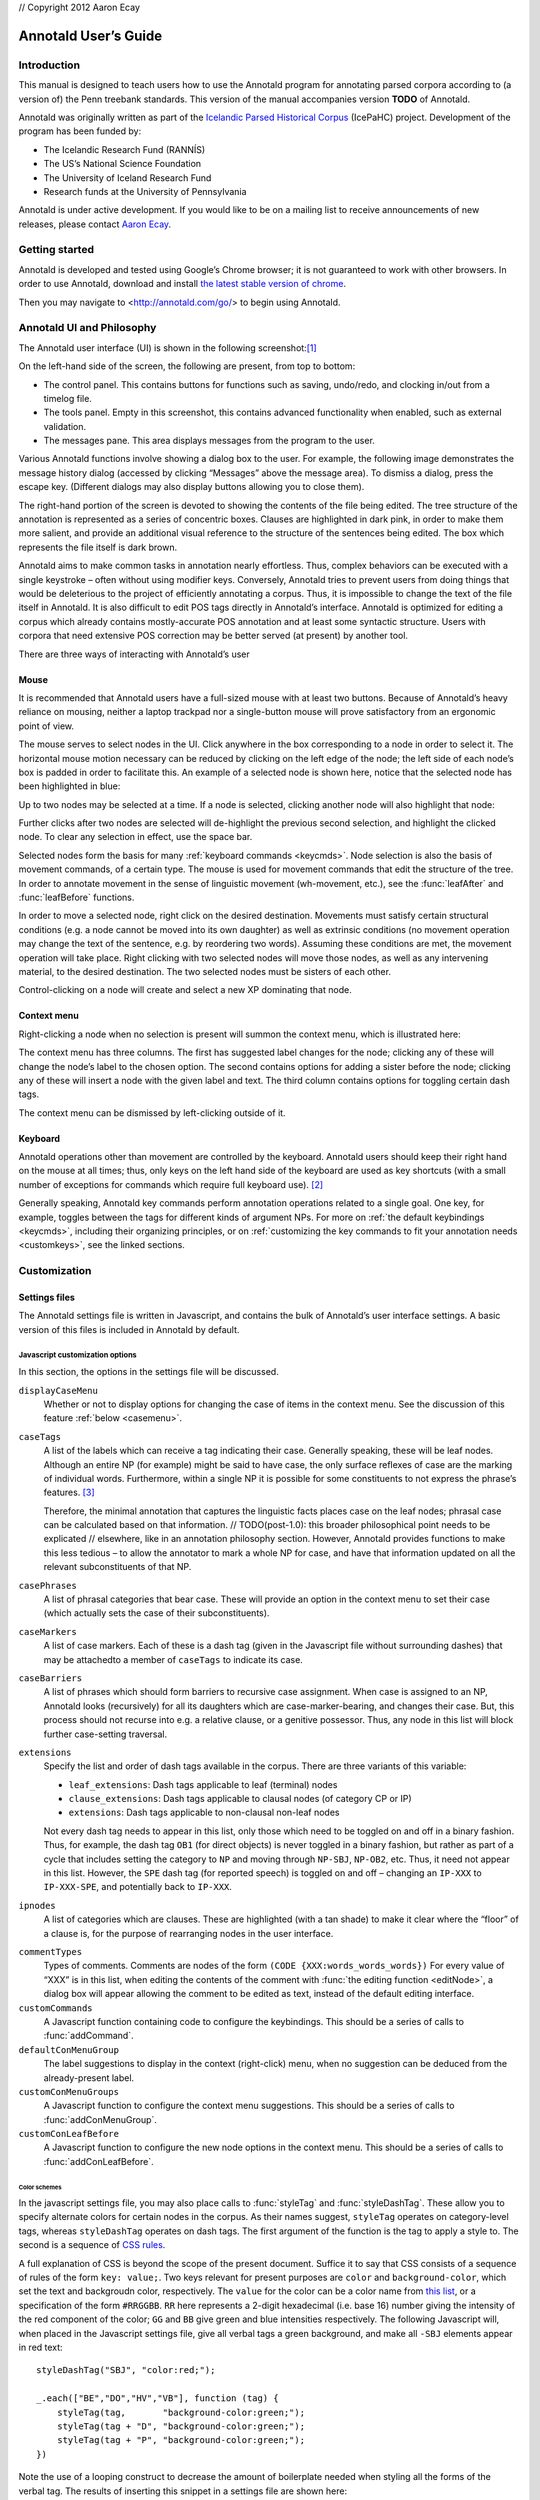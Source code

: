 // Copyright 2012 Aaron Ecay

.. This work is licensed under a Creative Commons
   Attribution-NonCommercial-NoDerivs 3.0 Unported License
   http://creativecommons.org/licenses/by-nc-nd/3.0/deed.en_US

   License to be changed to something less restrictive once this is
   release-ready (either CC-BY-SA or CC-BY-SA-NC)

.. TODO: document context menu groups better

.. default-domain:: js

=======================
 Annotald User’s Guide
=======================

Introduction
------------

This manual is designed to teach users how to use the Annotald program
for annotating parsed corpora according to (a version of) the Penn
treebank standards.  This version of the manual accompanies version
**TODO** of Annotald.

.. TODO: our labgroup docs/updates (incorp. latter into this doc?)

.. TODO(post-1.0): this paragraph isn’t really applicable yet.
   In that vein, it consists of both documentation relating to the
   configuration and use of Annotald, as well as instruction on the
   application of the Penn treebank standards to corpus data.  For
   simplicity, the annotation examples in this guide will be based on
   modern English.  The principles illustrated should be applicable to
   annotation in all languages, however.

Annotald was originally written as part of the `Icelandic Parsed
Historical Corpus
<http://www.linguist.is/icelandic_treebank/Icelandic_Parsed_Historical_Corpus_%28IcePaHC%29>`_
(IcePaHC) project.  Development of the program has been funded by:

- The Icelandic Research Fund (RANNÍS)
- The US’s National Science Foundation
- The University of Iceland Research Fund
- Research funds at the University of Pennsylvania

Annotald is under active development.  If you would like to be on a
mailing list to receive announcements of new releases, please contact
`Aaron Ecay <mailto:ecay@sas.upenn.edu>`_.

.. eventually: availability of annotation seminars etc.

Getting started
---------------

Annotald is developed and tested using Google’s Chrome browser; it
is not guaranteed to work with other browsers.  In order to use
Annotald, download and install `the latest stable version of chrome
<https://www.google.com/intl/en/chrome/browser/?hl=en&lr=all>`_.

Then you may navigate to <http://annotald.com/go/> to begin using Annotald.

Annotald UI and Philosophy
--------------------------

The Annotald user interface (UI) is shown in the following
screenshot:[#ui-scrot]_

.. image:: images/annotald-hello.png
   :alt: The Annotald UI at startup
   :align: center

On the left-hand side of the screen, the following are present, from top
to bottom:

- The control panel.  This contains buttons for functions such as
  saving, undo/redo, and clocking in/out from a timelog file.
- The tools panel.  Empty in this screenshot, this contains advanced
  functionality when enabled, such as external validation.
- The messages pane.  This area displays messages from the
  program to the user.

Various Annotald functions involve showing a dialog box to the user.
For example, the following image demonstrates the message history dialog
(accessed by clicking “Messages” above the message area).  To dismiss a
dialog, press the escape key.  (Different dialogs may also display
buttons allowing you to close them).

.. image:: images/annotald-dialog.png
   :alt: An example of a dialog box in Annotald
   :align: center

The right-hand portion of the screen is devoted to showing the contents
of the file being edited.  The tree structure of the annotation is
represented as a series of concentric boxes.  Clauses are highlighted in
dark pink, in order to make them more salient, and provide an additional visual
reference to the structure of the sentences being edited.  The box which
represents the file itself is dark brown.

Annotald aims to make common tasks in annotation nearly effortless.
Thus, complex behaviors can be executed with a single keystroke – often
without using modifier keys.  Conversely, Annotald tries to prevent
users from doing things that would be deleterious to the project of
efficiently annotating a corpus.  Thus, it is impossible to change the
text of the file itself in Annotald.  It is also difficult to edit
POS tags directly in Annotald’s interface.  Annotald is optimized for
editing a corpus which already contains mostly-accurate POS
annotation and at least some syntactic structure.  Users with corpora
that need extensive POS correction may be better served (at present) by
another tool.

There are three ways of interacting with Annotald’s user

Mouse
~~~~~

It is recommended that Annotald users have a full-sized mouse with at least
two buttons.  Because of Annotald’s heavy reliance on mousing, neither a
laptop trackpad nor a single-button mouse will prove satisfactory from an
ergonomic point of view.

The mouse serves to select nodes in the UI.  Click anywhere in the box
corresponding to a node in order to select it.  The horizontal mouse
motion necessary can be reduced by clicking on the left edge of the
node; the left side of each node’s box is padded in order to facilitate
this.  An example of a selected node is shown here, notice that the
selected node has been highlighted in blue:

.. image:: images/annotald-select.png
   :alt: Selection in the Annotald UI
   :align: center

Up to two nodes may be selected at a time.  If a node is selected,
clicking another node will also highlight that node:

.. image:: images/annotald-select2.png
   :alt: Dual selection in the Annotald UI
   :align: center

Further clicks after two nodes are selected will de-highlight the
previous second selection, and highlight the clicked node.  To clear any
selection in effect, use the space bar.

Selected nodes form the basis for many :ref:`keyboard commands <keycmds>`.
Node selection is also the basis of movement commands, of a certain type.
The mouse is used for movement commands that edit the structure of the
tree.  In order to annotate movement in the sense of linguistic movement
(wh-movement, etc.), see the :func:`leafAfter` and :func:`leafBefore`
functions.

In order to move a selected node, right click on the desired
destination.  Movements must satisfy certain structural conditions
(e.g. a node cannot be moved into its own daughter) as well as extrinsic
conditions (no movement operation may change the text of the sentence,
e.g. by reordering two words).  Assuming these conditions are met, the
movement operation will take place.  Right clicking with two selected
nodes will move those nodes, as well as any intervening material, to the
desired destination.  The two selected nodes must be sisters of each
other.

.. note: Moving an empty category (for example a trace) behaves
   interestingly, since it is not treated as part of the file’s text by
   Annotald.  This allows some interesting and confusing movement
   possibilities.  Thus, moving empty categories (traces beginning with
   ``*``, empty nodes which are ``0``, and ``CODE`` nodes) by default is
   not allowed.  However, moving a non-terminal dominating only such a
   node(s) is.  So if you need to move an empty node in a pinch, just
   create an XP dominating it, do your movement operation, and delete
   the XP.  Do not be upset though if this procedure results in
   interesting behavior (you can always use undo to get back to a
   sensible structure).

Control-clicking on a node will create and select a new XP dominating
that node.

.. TODO(post-1.0) mouse wheel...document, or remove the code

Context menu
~~~~~~~~~~~~

Right-clicking a node when no selection is present will summon the
context menu, which is illustrated here:

.. image:: images/annotald-context.png
   :alt: The Annotald context menu
   :align: center

The context menu has three columns.  The first has suggested label
changes for the node; clicking any of these will change the node’s label
to the chosen option.  The second contains options for adding a sister
before the node; clicking any of these will insert a node with the given
label and text.  The third column contains options for toggling certain
dash tags.

.. TODO(post-1.0) split context menu dash tags from all dash tags in config file

The context menu can be dismissed by left-clicking outside of it.

Keyboard
~~~~~~~~

Annotald operations other than movement are controlled by the keyboard.
Annotald users should keep their right hand on the mouse at all times;
thus, only keys on the left hand side of the keyboard are used as key
shortcuts (with a small number of exceptions for commands which require
full keyboard use). [#kbd]_

Generally speaking, Annotald key commands perform annotation operations
related to a single goal.  One key, for example, toggles between the
tags for different kinds of argument NPs.  For more on :ref:`the default
keybindings <keycmds>`, including their organizing principles, or on
:ref:`customizing the key commands to fit your annotation needs
<customkeys>`, see the linked sections.

Customization
-------------

Settings files
~~~~~~~~~~~~~~

The Annotald settings file is written in Javascript, and contains the
bulk of Annotald’s user interface settings.  A basic version of this
files is included in Annotald by default.

.. TODO document config editor

.. TODO document corpus spec file

.. _jssettings:

Javascript customization options
++++++++++++++++++++++++++++++++

In this section, the options in the settings file will be discussed.

..
   TODO discussion assumes familiarity with penn treebank conventions,
   include note to read intro to annotation section first if reader is
   not familiar

..
   TODO bring back
   .. _logdetail:
   ``logDetail``
       This variable should be a Boolean value (``true`` or ``false``).  It
       controls the operation of the <<timelog,time logging function>>.

.. _casevars:

``displayCaseMenu``
    Whether or not to display options for changing the case of items in the
    context menu.  See the discussion of this feature :ref:`below <casemenu>`.

``caseTags``
    A list of the labels which can receive a tag indicating their case.
    Generally speaking, these will be leaf nodes.  Although an entire NP
    (for example) might be said to have case, the only surface reflexes
    of case are the marking of individual words.  Furthermore, within a
    single NP it is possible for some constituents to not express the
    phrase’s features. [#casetags]_

    Therefore, the minimal annotation that captures the linguistic facts
    places case on the leaf nodes; phrasal case can be calculated based on
    that information.
    // TODO(post-1.0): this broader philosophical point needs to be explicated
    // elsewhere, like in an annotation philosophy section.
    However, Annotald provides functions to make this less tedious – to
    allow the annotator to mark a whole NP for case, and have that
    information updated on all the relevant subconstituents of that NP.

``casePhrases``
    A list of phrasal categories that bear case.  These will provide an
    option in the context menu to set their case (which actually sets
    the case of their subconstituents).

``caseMarkers``
    A list of case markers.  Each of these is a dash tag (given in the
    Javascript file without surrounding dashes) that may be attachedto a
    member of ``caseTags`` to indicate its case.

``caseBarriers``
    A list of phrases which should form barriers to recursive case
    assignment.  When case is assigned to an NP, Annotald looks
    (recursively) for all its daughters which are case-marker-bearing,
    and changes their case.  But, this process should not recurse into
    e.g. a relative clause, or a genitive possessor.  Thus, any node in
    this list will block further case-setting traversal.

    .. note: The variables ``caseTags``, ``casePhrases``, and
       ``caseBarriers`` cannot contain dashes; they must be genuine
       top-level category labels.

..
   TODO
   ``testValidPhraseLabel`` / ``testValidLeafLabel``
       See the discussion of these options <<tagset-validate,below>>

.. _extensions-vars:

``extensions``
    Specify the list and order of dash tags available in the corpus.
    There are three variants of this variable:

    - ``leaf_extensions``: Dash tags applicable to leaf (terminal) nodes
    - ``clause_extensions``: Dash tags applicable to clausal nodes (of
      category CP or IP)
    - ``extensions``: Dash tags applicable to non-clausal non-leaf nodes

    Not every dash tag needs to appear in this list, only those which
    need to be toggled on and off in a binary fashion.  Thus, for
    example, the dash tag ``OB1`` (for direct objects) is never toggled
    in a binary fashion, but rather as part of a cycle that includes
    setting the category to ``NP`` and moving through ``NP-SBJ``,
    ``NP-OB2``, etc.  Thus, it need not appear in this list.  However,
    the ``SPE`` dash tag (for reported speech) is toggled on and off –
    changing an ``IP-XXX`` to ``IP-XXX-SPE``, and potentially back to
    ``IP-XXX``.

    ..
       TODO(post-1.0): this is a bad explanation.  Maybe require to list
       all dash tags?  but that gets tedious.

``ipnodes``
    A list of categories which are clauses.  These are highlighted (with
    a tan shade) to make it clear where the “floor” of a clause is, for
    the purpose of rearranging nodes in the user interface.

.. _commenttypes-vars:

``commentTypes``
    Types of comments.  Comments are nodes of the form ``(CODE
    {XXX:words_words_words})`` For every value of “XXX” is in this list,
    when editing the contents of the comment with :func:`the editing
    function <editNode>`, a dialog box will appear allowing the comment
    to be edited as text, instead of the default editing interface.

``customCommands``
    A Javascript function containing code to configure
    the keybindings.  This should be a series of calls to
    :func:`addCommand`.

``defaultConMenuGroup``
    The label suggestions to display in the context (right-click) menu,
    when no suggestion can be deduced from the already-present label.

``customConMenuGroups``
    A Javascript function to configure the context menu suggestions.
    This should be a series of calls to :func:`addConMenuGroup`.

``customConLeafBefore``
    A Javascript function to configure the new node options in the context
    menu.  This should be a series of calls to :func:`addConLeafBefore`.

Color schemes
`````````````

In the javascript settings file, you may also place calls to
:func:`styleTag` and :func:`styleDashTag`.  These allow you to specify
alternate colors for certain nodes in the corpus.  As their names
suggest, ``styleTag`` operates on category-level tags, whereas
``styleDashTag`` operates on dash tags.  The first argument of the
function is the tag to apply a style to.  The second is a sequence of
`CSS rules
<https://developer.mozilla.org/en-US/docs/CSS/CSS_Reference>`_.

A full explanation of CSS is beyond the scope of the present document.
Suffice it to say that CSS consists of a sequence of rules of the form
``key: value;``.  Two keys relevant for present purposes are ``color``
and ``background-color``, which set the text and backgroudn color,
respectively.  The ``value`` for the color can be a color name from
`this list <https://developer.mozilla.org/en-US/docs/CSS/color_value>`_,
or a specification of the form ``#RRGGBB``.  ``RR`` here represents a
2-digit hexadecimal (i.e. base 16) number giving the intensity of the
red component of the color; ``GG`` and ``BB`` give green and blue
intensities respectively.  The following Javascript will, when placed in
the Javascript settings file, give all verbal tags a green background,
and make all ``-SBJ`` elements appear in red text:

..
   TODO: make sure this is accurate to the new style

::

    styleDashTag("SBJ", "color:red;");

    _.each(["BE","DO","HV","VB"], function (tag) {
        styleTag(tag,       "background-color:green;");
        styleTag(tag + "D", "background-color:green;");
        styleTag(tag + "P", "background-color:green;");
    })

Note the use of a looping construct to decrease the amount of
boilerplate needed when styling all the forms of the verbal tag.  The
results of inserting this snippet in a settings file are shown here:

.. image:: images/annotald-colors.png
   :alt: A custom stylesheet in Annotald
   :align: center

..
    TODO: How to get this in the new system

    Users who know how to write their own CSS rules may do so using the
    <<colorcss,`colorCSS`>> functionality.  Annotald maintains the label of
    a node as part of the CSS class attribute.  You will probably need to
    write fairly complex selectors for this; see the source for the
    ``style(Dash)Tag`` functions for inspiration.

.. _keycmds:

Default keybindings
+++++++++++++++++++

The Annotald keybindings provided by default are adapted from those
used by the IcePaHC project.  It is highly recommended that users edit
these defaults to fit the needs of their corpus.  The procedure to do
so is described in the following section.  The default keybindings are
as follows (from left to right and top to bottom of a US keyboard
layout):[#bindings]_

Backquote (`)
    Toggle the display of lemmata on or off

1
    Unbound

2
    Cycle between tags for non-argument NPs

@ (Shift-2)
    :func:`split a word <splitWord>`

3
    Unbound

4
    Toggle the ``-PRN`` dash tag (parentheticals)

5
    Toggle the ``-SPE`` dash tag (direct speech)

Q
    Cycle between tags for miscellaneous phrase types

W
    Cycle between tags for argumental NPs

E
    Cycle between tags for miscellaneous CPs

R
    Cycle between tags for relative clauses

T
    Cycle between tags for that-clauses and other types of CP

A
    Add a leaf after the selected node

S
    Cycle between tags for different types of sentential IP

D
    Delete a node

F
    Cycle between tags for PPs and ADVPs

G
    Cycle between tags for ADJPs and QPs

Z
    Undo

X
    Create a new node (labeled XP)

C
    Coindex nodes

Shift + C
    Toggle :ref:`collapsing <collapsing-nodes>` of a node

V
    Cycle between tags for non-sentential IPs

Spacebar
    Clear the selection

L
    Edit the Label and/or text of a node

Shift + L
    The same (included as an example of a keybinding with modifier)

Forward slash (/)
    :ref:`Search <search>`


.. _customkeys:

Custom keybindings
++++++++++++++++++

It is virtually certain that users will want to adapt the default key
bindings, to adapt the tags used and the most common use patterns of the
annotators.  It is possible to merely change the specific tags used
while maintaining the default conceptual categories (argumental NP,
non-sentential IP, etc.); it is also possible to come up with an
entirely new scheme.  The default bindings do not use the shift or
control modifiers, which opens up a large space of additional keys for
user customization.

..
   TODO: no longer accurate!

The keybindings of Annotald are customized by placing calls to the
``addCommand`` function inside the ``customCommands`` block.  This
function has 2 required arguments; any further arguments are determined
by the command being bound.  The first argument to the function should
be a Javascript dictionary (also known as an object).  This has the
format ``{key: value, key2: value2}``.  The following keys are recognized:

- ``keycode`` the numeric Javascript keycode of the key you wish to
  bind.  You can navigate to FOO to determine interactively the code for
  any key on your keyboard.  Be sure to use the “keypress” code, not the
  “keydown” or “keyup” ones.
- ``ctrl`` the value ``true`` if this binding is for a shortcut with
  the control key pressed.  Ergonomically, it is much easier to actuate
  such shortcuts if you remap the “Caps Lock” key on your keyboard to
  control, so that it can be pressed with the pinky without needing to
  reach very far.  A panoply of methods to do so are presented at `this
  website <http://emacswiki.org/emacs/MovingTheCtrlKey>`_.
- ``shift`` the value true if this binding is for a shortcut with the
  shift key pressed.

The ``ctrl`` and ``shift`` options are mutually exclusive.

The second argument to the ``addCommand`` function is the name of the
function which the key will be bound to.  Any further arguments will be
passed to the function given.  A list of functions provided by Annotald
follows:

.. function:: clearSelection()

   Remove any selected node(s).  No arguments.

.. function:: coIndex()

   Various effects related to the numeric suffixes that
   indicate movement/coreference/etc. chains:

   - If called with only one node selected: remove this node’s numeric
     index.
   - If called with two nodes selected, only one of which has an index:
     add an index matching the indexed node to the non-indexed node.
   - If called with two nodes selected, neither of which has an index: add
     matching indices to both nodes.
   - If called with two nodes selected whose indices match: cycle through
     different index types.  The cycle is: regular indices (both indices
     appended with `-`) -> gapping (first index appended with `=`) ->
     backwards gaping (second index appended with `=`) -> double gapping
     (both indices appended with `=`) -> remove indices.

   No arguments.

.. function:: editNode()

   Edit the text of the currently selected node.  If this is a
   non-terminal, edit its label.  If this is a terminal, allow editing
   its label, lemma (if present) and text (iff the text is an “empty
   element” – trace, comment, etc.)  This function handles :data:`comment
   nodes <commentTypes>` specially, as shown below.

   No arguments.

   .. image:: images/annotald-comment-editor.png
      :alt: The Annotald comment editor
      :align: center

.. function:: leafAfter()

   Create a leaf node after the (first-)selected node.  A heuristic
   is used to determine the type of node to create.  If only one node
   is selected, the default is to create an empty conjoined subject
   (i.e. ``(NP-SBJ *con*)``) If there are two nodes selected, the
   second-selected node determines the type of leaf to make.  If this
   node is:

   - a wh-phrase (label begins with ``W``), a wh-trace (``*T*``) is created
   - a clitic (label contains the dash tag ``CL``), a clitic trace
     (``*CL*``) is created
   - otherwise, an extraposition trace (``*ICH*``) is created

   The label of the created node in these cases is determined by the label
   of the second-selected node.  Generally, the label of that node is
   copied, except:

   - in the case of a wh-trace, the leading ``W`` is stripped (so the trace
     of a ``WNP`` is an ``NP``, etc.)
   - in the case of a clitic trace, the ``CL`` dash tag is stripped and ``PRO``
     is transformed to ``NP`` (so the trace of ``PRO-CL`` is an ``NP``, and the trace
     of ``ADVP-CL`` is ``ADVP``).

   Additionally, the trace and its antecedent (the second-selected node)
   are coindexed.

   No arguments.

.. function:: leafBefore()

   Functions like ``leafAfter`` described above, with the difference
   that the new node is created before rather than after the selection.

.. function:: makeNode()

   Create a new node dominating the selected node, or the span between
   the two selected nodes (inclusive).  This function takes an optional
   argument specifying the label of the node to create; if not present,
   the label of the new node will be “XP”.  One optional argument.

.. function:: pruneNode()

   Delete the selected node.  If a non-terminal node is selected, the
   operation always succeeds, and the daughters of the deleted node
   become daughters of the deleted node’s parent.  If a terminal node is
   selected, the operation can succeed only if the node is :ref:`empty
   of textual content <emptyelements>`.

   No arguments.

.. function:: setLabel(labels)

   Set the label of the selected node.  The argument must be a list of
   labels.  If the node’s current label is not present in the list, it is
   set to the first entry in the list.  Otherwise, it is set to the node
   immediately following its current label in the list (wrapping around
   at the end of the list).  To illustrate, if the “f” key is bound to
   ``setLabel`` with an argument of ``["FOO","BAR"]``, selecting a node
   with label “QUUX” and pressing the “f” key sequentially will yield:

   1. the label being set to ``FOO`` (since “QUUX” is not in the provided
      list)
   2. the label being set to ``BAR`` (since “BAR” follows “FOO” in the
      list)
   3. the label being set to ``FOO`` (since “BAR” is at the end of the
      list, wrap to the beginning)
   4. etc.

   One argument.

.. function:: splitWord()

   Split a word (for example, to break up a contraction).  Annotald will
   display a dialog box with the text of the selected leaf.  You should
   enter an “@” (at-sign) at the location where the words should be
   split.  Annotald will then create two leaves, one containing the text
   to the left of the “@” and one the text to the right.  Annotald adds
   ``@`` to the beginning or end of the resulting leaves, to indicate
   that a splitting operation has taken place.

.. function:: toggleExtension()

   Toggle a dash tag on the selected node.  If the (first) argument
   exists as a dash tag on the node, remove it.  Otherwise, add it.
   The optional second argument gives a list of extensions in the
   order they should appear from the base category out; if not given,
   it is filled from one of :ref:`the extensions-family variables
   <extensions-vars>` based on a heuristic as to the type of node
   which is selected.  One mandatory and one optional argument.

.. function:: toggleLemmata()

   Toggle whether lemmata are shown or hidden in the UI.  No arguments.

.. function:: undo()

   Undo the most recent editing operations.  No arguments.

.. function:: redo()

   Redo after undoing something.  No arguments.

Additional features
-------------------

This section addresses Annotald features that, while not necessary for
annotation, can be convenient in certain circumstances.  Generally
speaking, the features in this section do not require any programming
in order to be useful.  Features which do require programming are
discussed in the :ref:`next section <advanced-features>`.

..
   .. _limiteddisplay:

   Limited display
   ~~~~~~~~~~~~~~~
   Annotald supports showing only a limited number of trees at a time in
   the browser interface.  Some people find that annotating in this manner
   feels more natural.  In order to activate this feature, pass the ``-n``
   command line option to Annotald, followed by a number indicating how
   many trees to show at a time.  As a shortcut for ``-n 1``, you can also
   use ``-1`` (in both cases, the last character is the numeral one).

   When this mode is active, Annotald will have a “previous tree,” “next
   tree,” and “goto tree” button; the latter of which operates based on the
   index shown in the left-hand menu.  This appears as in the following
   screenshot:footnote:[The screenshot is somewhat cramped, owing to the
   artificially small size of the window.  When working with the interface
   at full-screen size, the interface will be less crowded.]

   image::images/annotald-one-tree.png["One-tree mode in Annotald",align="center"]

..
   [[timelog]]
   === Event log

   Annotald supports keeping a log of actions that you take in the program.
   This log is stored in a non-user-readable file called
   `annotaldLog.shelve` in the directory from which Annotald is
   invoked.footnote:[This file is in the format used by the `shelve` Python
   library.  Interested users may consult
   http://docs.python.org/library/shelve.html[the module’s documentation]
   and Annotald’s source code if they desire to create custom code to
   analyze the log.]  There are three levels of logging possible:

   // TODO(post-1.0): ideally this table would be centered, but adoc ->
   // docbook doesn’t center things

   [options="header",cols="s,2*1^"]
   |====
   | Type                   | <<cmdline-q,Command line flag>> | <<logdetail,`logDetail`>>
   | no logging             | `-q`                            | N/A
   | major event logging    | none                            | `false`
   | full logging           | none                            | `true`
   |====

   The “major event logging” setting records when the program is opened and
   closed, as well as when the file is validated or saved.  That is, it
   records events visible to the Annotald server.  It does not record any
   actions taken in the browser.  Full logging, on the other hand, records
   clicks.

   Each event has associated with it a timestamp, which is recorded as
   seconds since the https://en.wikipedia.org/wiki/Unix_time[Unix epoch].
   Currently, the only way to analyze this data is by <<csv-log,converting
   it to CSV format>> and importing it into another analysis program such
   as http://www.r-project.org/[R].  In the future, Annotald will offer
   built-in ways of generating reports from this data, such as how much
   annotation time has been spent on each file, or (with full logging
   enabled) which keys are most often pressed.

.. _casemenu:

Case menu
~~~~~~~~~

Annotald includes support for manipulating case marking information in
corpora which store that information in a supported format.  In order to
be supported, the case must:[#case-differences]_

- be stored as dash tags,
- at the word level,
- without any unmarked default categories.

Then, :ref:`some options <casevars>` need to be set in the configuration
file.  Once this is done, the context menu will contain options for
setting case:

.. image:: images/case-menu.png
   :alt: Annotald context menu with case-setting options
   :align: center

Invoking the context menu on an individual case-bearing node (one of
:data:`caseTags`) will allow that node’s case to be changed
individually.  Invoking it on a case-bearing phrase (one of
:data:`casePhrases`) will change the case of all that node’s
case-bearing daughters, without recursing too deeply.

.. _search:

Searching
~~~~~~~~~

Annotald has a structural search engine built in.  While it cannot
replicate the flexibility or (perhaps especially) speed of a dedicated
search program such as `CorpusSearch
<http://corpussearch.sourceforge.net/>`_, it is useful to be able to
search within the Annotald interface itself.  The search dialog is
accessed by clicking the “Search” button in the Tools menu, or by
pressing the forward slash (``/``) key.  Within the dialog box, you will
construct a visual representation of your query, similar to the
representation of trees in the Annotald interface.

The simplest query tree contains only one leaf node.  The leaf has a
text box, into which the search string can be entered.  The string is
interpreted as a case-insensitive Javascript regular expression.  The
Javascript regular expression format is very similar to that used by
many programming languages.  A full description of the format is outside
the scope of this document, but is available via `this reference manual
<https://developer.mozilla.org/en-US/docs/JavaScript/Reference/Global_Objects/RegExp>`.
The leaf also has a drop-down box, which indicates whether the search
string is to match against the node labels, the text of the corpus, or
the lemmata.  The search string is additionally left-anchored – that is,
the beginning of the regular expression is constrained to match the
beginning of a node label or word.  Pressing the “Search” button will
execute the search.  Matches will be highlighted with a yellow box, and
the document will be scrolled to display the next match.  A very simple
query and its result is illustrated in the following screenshots:

.. image:: images/annotald-search-simple.png
   :alt: A simple Annotald search
   :align: center

.. image:: images/annotald-search-simple-result.png
   :alt: Results of a simple Annotald search
   :align: center

Once the search has completed, two buttons will appear below the “Search”
button.  The first of these scrolls the document down to display the next
match.  The second removes the highlighting from search matches.

In addition to the search node where text can be entered, there is a
node consisting only of a plus sign (“+”).  Clicking this node adds a
sister to the search node.  Search nodes which are sisters are
interpreted as the (unordered) sisterhood relation.  An example of such
a search is given in the following two screenshots:

.. image:: images/annotald-search-sister.png
   :alt: A sisterhood Annotald search
   :align: center

.. image:: images/annotald-search-sister-result.png
   :alt: Results of a sisterhood Annotald search
   :align: center

Each search node has some buttons in the upper-right hand corner.  From
left to right, these are:

..
   TODO: add screen shot examples to all of these

Or (vertical bar)
    This creates an “OR” node as the parent of the node from which it is
    clicked.  The daughters of an “OR” node are interpreted disjunctively,
    instead of conjunctively (the default).  An example of such a search
    is shown in the following screenshots:[#search-or]_

    .. image:: images/annotald-search-or.png
       :alt: A disjunctive Annotald search
       :align: center

    .. image:: images/annotald-search-or-result.png
       :alt: Results of a disjunctive Annotald search
       :align: center

Deep (“D”)
    This creates a deep search node as a daughter of the node from
    which it is clicked.  By default, child search nodes require direct
    daughterhood.  The children of deep nodes, in contrast, can match
    at any depth.

Precedes (“>”)
    This creates a precedes node as a sister of the node from which it
    is clicked.  By default, as mentioned above (and illustrated in
    the screenshots), the sisterhood relation among search nodes in
    interpreted without regard to directionality.  Precedes nodes, on
    the other hand, impose a precedence relation on their daughter
    (which is not in fact interpreted as a daughter, but rather as a
    sister, of the original node.)

Remove (“-”)
    This removes the node from which it is clicked.  Any daughters of
    this node are promoted to the node’s parent; if the node has no
    daughters it simply disappears.

Add daughter (“+”)
    This adds a daughter search node to the node from which it is
    clicked.  The defaultinterpretation is direct daughterhood, which
    can be changed by using a deep node, as already mentioned.

..
   TODO(dev): allow drag and drop of nodes?  or buttons to move them?

.. _collapsing-nodes:

Collapsing nodes
~~~~~~~~~~~~~~~~

The hierarchy of a node may be collapsed, for example to facilitate the
editing of the clause-level structure in the presence of large amounts
of structure inside NPs.  When collapsed, a node’s text (including
traces and empty categories) is displayed in the node, separated by
spaces.  The syntactic labels inside the node are not displayed.  The
usual blue and grey colors of the node’s border are replaced by purple,
to indicate that collapsing is in effect.

..
   TODO: screenshot

.. _advanced-features:

Advanced features
-----------------

In this section, some advanced features of Annotald are described.
These are not required to use Annotald (and in fact are deactivated by
default).  However, for proficient users, their use may make possible
grater annotation efficiency and accuracy.  Generally speaking, all
features in this section require some faculty with programming, in the
broad sense of using an abstract language to give instructions to a
computer.

..
   [[tagset-validate]]
   === Tagset validation

   // TODO(dev): make sure that annotald uses this info everywhere it can.

   By default, Annotald does not contain a mechanism to ensure that tags
   created through editing conform to any sort of schema.  At the same
   time, there are various parts of Annotald’s code that would benefit from
   knowing whether a node corresponds to a leaf or not, which is not always
   a purely structural decision (for example, a node of the form =(NP-SBJ
   \*pro*)= is structurally a leaf, but in fact corresponds to a phrasal
   node, an NP).  Supplying this information to Annotald improves its
   functioning, as well as preventing nonsense tags from being added to the
   corpus during editing.

   You can do this however you like – the only requirement that Annotald
   imposes is that you assign to the configuration variables `testValidLeafLabel`
   and `testValidPhraseLabel` Javascript functions that return true iff its
   argument is a valid label for a leaf node or phrase node
   (respectively).  One useful way of doing this is described below.

   It is possible to write a grammar to validate tags.  Just as the grammar
   of a natrual language accepts only those sentences which are well-formed
   in that language, this grammar should accept only the tags which are
   valid in a particular corpus.  In particular, this manual will describe
   how to use the http://waxeye.org/[Waxeye Parser Generator] to do so.  In
   addition to being Free Software, this program uses a relatively
   intuitive notation for its grammars.  Additionally, it can generate
   grammars not only in Javascript, but also in Python and several other
   computer languages.  This allows the same grammar specification to be
   used in Annotald as well as in a validation script for the corpus.

   Grammars written in waxeys consist of a series of rules.  The first rule
   in the file constitutes the grammar – it must match.  A rule has the
   form `name <- content`.  The name of a rule can consist of letters,
   numbers, and underscores.  The content of the rule can be as follows:

   - `'string'` matches string in the input, literally
   - the name of another rule forces that rule to match
   - `(...)` is a grouping construct
   - `A B` matches A followed by B
   - `A | B` matches either A or B
   - `?A` matches maybe A – that is, if A matches, the parser’s input
     advances over it, but if A does not match, the parser does not fail.
   - `*A` matches 0 or more A
   - `+A` matches 1 or more A

   Comments are enclosed in `/* ... */`.

   Using these rules, it is possible to build up a grammar.  As an
   illustration, here is a grammar that matches
   http://www.ling.upenn.edu/histcorpora/annotation/labels.htm#pos_tags[the
   tagset from the PPCEME] (without, for simplicity, the numbered word splitting).

   // TODO: test this

   ----------
   word_tag <-
   /* <1> */
    ( verbal | nominal | punct | other_word | fn_cat )

   nominal <-
   /*       <2>      <3> */
    ('NUM' ?'$') | ('N' ?'PR' ?'S' ?'$') | ('ADJ' ?('R' | 'S')) | 'D' |
    ('PRO' ?'$') | ('Q' ?('R' | 'S' | '$'))

   verbal <-
    verb | verb_modifier

   verb <-
   /* <4> */
    (('DO' | 'BE' | 'HV' | 'VB') ?('D' | 'P' | 'N' | 'I')) |
    (('D' | 'B' | 'H' | 'V') 'A' ('G' | 'N')) |
    ('MD' ?'0')

   verb_modifier <-
    ('ADV' ?('R' | 'S')) | 'NEG'

   punct <-
   /* <5> */
    '\'' | '"' |',' | '.' | '`'

   fn_cat <-
    'C' | 'CONJ' | 'P' | ('W' ('ADV' | 'D' | ('PRO' ?'$'))) |
    'INTJ' | 'ALSO' | 'ELSE' | 'EX' | 'FP' | 'RP' | 'LB' | 'LS' |
    'MAN' | 'ONE' | ('OTHER' ?'S' ?'$') | 'SUCH' | 'TO' | 'WARD'

   other_word <-
    'CODE' | 'FW' | 'X' | 'FP' | 'META'
   ----------

   <1> For simplicity, the first rule is divided into a disjunction of
   different sub-rules.

   <2> This is a very simple example of a rule – the =NUM= tag may be
   followed by an optional =$=, indicating that it is possessive

   <3> A more complicated rule.  A noun =N= may be proper =PR=, plural =S=,
   and/or possessive =$=.  Any subest of these modifiers may appear.

   <4> The most complicated rule in this grammar.  A verbal tag consists of
   an indicator of the verb’s lexical identity (_do_, _be_, _have_, or
   other), followed by an indicator of its form.  Present =P=, past =D=,
   past participle =N=, and imperative =I= follow a two-letter verb code,
   giving rise to forms like =DOD=, =BEP=, etc.  Present participle =G= and
   passive participle =N= follow a one-letter code followed by =A=, giving
   rise to =VAN=, =HAG=, etc.

   <5> Because `'` is the quote character, to obtain a literal quote
   character it must be backslash-escaped.

   // TODO: num before n
   // TODO: matching dashes in phrasal rules

   [[externalvalidation]]
   === External validation

   Annotald includes a feature that allows the user to interactively submit
   the contents of a file to a separate program, and receive feedback from
   that program.  This system is (intentionally) very powerful – the
   external program can be any Python function,footnote:[Which in turn may
   invoke any program on the user’s computer] and the feedback comes in the
   form of that function modifying the file contents; these modified file
   contents replace the original file in the Annotald interface.  It is
   hoped that this flexibility will facilitate a wide variety of automated
   workflows.

   NOTE: This feature presently causes all undo history to be erased when
   the file is sent for validation.
   // TODO(dev): we could instead record the validation as a single undo
   // step.  Drawback: undoing past the validate will erase the validation
   // also.  Which is worse?

   One conventionalized way of using this facility is to perform
   _validation queries_ on the file – queries that will find anomalous
   structures, and flag them for annotator attnetion.footnote:[This idea
   stems from discussions with Beatrice Santorini about how her parsing
   methodology.]  In this section, we will discuss setting up such a
   system, using CorpusSearch queries.

   The specification of validation queries involves customizing the Python
   settings file.  An annotated example of such a file is given immediately
   below.

   [source,python]
   ----------
   import os.path
   current_dir = os.path.dirname(os.path.abspath(__file__)) # <1>

   from collections import OrderedDict # <2>

   validators = OrderedDict([
       ("Example 1", corpusSearchValidate(current_dir + "/example1.q")), # <3>
       ("Example 2", corpusSearchValidate(current_dir + "/example2.q"))
   ])
   ----------

   <1> An easy way to find in Python other necessary files (in this case,
   CorpusSearch queries) is by locating them with relation to the Python
   file itself.  This line assigns the directory where the script is
   located (as a string) to the variable `current_dir`.  Thus, this code
   assumes that in the same directory as the `settings.py` file, there are
   two files named `example1.q` and `example2.q` containing relevant
   CorpusSearch queries.
   // TODO(dev): could we simplify things, by using a decorator to add a
   // name to fns, and then just using a list of fns?
   <2> The format of the `validators` variable is a dictionary – a data
   structure that associates keys (in this case, human-readable names of
   validators) with values (validation functions).  The default dictionary
   implementation in Python does not preserve the order of the key-value
   pairs it stores.  This line allows us to use an alternative
   implementation that does preserve this order.  This means that the order
   which we specify validators in this file will be the order that they
   appear in Annotald’s dropdown menu.
   <3> We create an `OrderedDict` object, and assign it to the `validators`
   variable.  Each entry in the dictionary is given as a pair of `(key,
   value)`.

   The `corpusSearchValidate` function takes one argument, giving the path
   to a CorpusSearch query file.  It then arranges to run this query on the
   file, and return the modified output.  The CorpusSearch program is
   distributed with Annotald; however, this facility relies on a Java
   executable being installed on your machine.  You can test this by
   opening a command prompt and typing `java` followed by a carriage
   return.  You should see a usage message from the java program; if you
   instead receive an error message the java program is not installed
   and/or accessible.

   By convention, the validator should add the =-FLAG= dash tag to
   trees which are anomalous.  The “Next Error” button in the Annotald
   interface will allow you to jump to the next flagged tree in the
   file.  You can also attach a keybinding to the `nextValidationError`
   function, if you would like to use the keyboard for this purpose.
   The program removes any =-FLAG=s when the file is saved and when
   submitting it to the validator.

   When validators are specified, the Annotald interface shows the
   “Validate” and “Next Error” buttons as well as the validator selection
   menu in the “Tools” section of the left-hand column, as shown in the
   below image:

   image::images/annotald-validate.png["Validation interface in Annotald",align="center"]

   The example given above assumes that two CorpusSearch query functions
   are present in the same directory as the Python file.  For more
   information about writing CorpusSearch queries, consult the
   http://corpussearch.sourceforge.net/CS-manual/Contents.html[user’s
   guide], esepcially (for present purposes) the
   http://corpussearch.sourceforge.net/CS-manual/Revise.html[section on
   automated corpus revision] which tells how to make changes to the
   input.  As an example, the following CorpusSearch revision query adds a
   =-FLAG= to all NPs:

   ----------
   node: $ROOT

   query: {1}NP* exists

   append_label{1}: -FLAG
   ----------

   If run in the Annotald interface, it produces this result:

   image::images/annotald-validate-results.png["Validation results in the Annotald interface",align="center"]

.. _customjs:

Custom Javascript
~~~~~~~~~~~~~~~~~

..
   TODO: need require update

Because the Javascript settings file is interpreted as unrestricted
Javascript in the Annotald UI, it can be the vehicle for powerful
customizations.  Annotald includes the `jQuery <http://jquery.com/>`_
and `LoDash <http://http://lodash.com>`_ libraries, meaning that you
can use functions from either of these libraries in customization
code.  The details of these libraries are beyond the scope of the
current document.  As an overview, Annotald maps nodes in a parsed
file to nodes in the DOM.  Using jQuery’s DOM manipulation functions
(which are what Annotald itself uses internally), it is possible to
create custom functions that are powerful and mnemonic.

What follows is an annotated example of a custom function.  It forms a
``CONJP`` semi-automatically.  Specifically:

- if two nodes are selected, create a word-level conjunction spanning
  the selection; give it the label of the first selected node
- if one node is selected, look for a ``CONJ`` daughter of the selected
  node.  The nodes before the ``CONJ`` and after it are wrapped in an
  extra layer of structure; a ``CONJP`` is inserted dominating the ``CONJ``
  and the second conjunct

::

    function autoConjoin() {
       if (!startnode) return; // <1>
       if (!endnode) { // <2>
           var savestartnode = startnode;
           var selnode = $(startnode); // <3>
           var label = getLabel(selnode);
           if (!label.startsWith("IP") &&
               !label.startsWith("CP")) { // <4>
               label = label.split("-")[0];
           }
           var conjnode = selnode.children(".CONJ").first(); // <5>
           if (conjnode) {
               startnode = selnode.children().first().get(0); // <6>
               endnode = conjnode.prev().get(0);
               makeNode(label);
               startnode = conjnode.get(0);
               endnode = selnode.children().last().get(0);
               makeNode("CONJP");
               var conjpnode = $(startnode);
               startnode = conjpnode.children().get(1);
               endnode = conjpnode.children().last().get(0);
               makeNode(label);
               startnode = savestartnode; // <7>
               endnode = undefined;
               updateSelection();
           }
       } else { // <8>
           var s = $(startnode);
           var l = getLabel(s);
           if (s.nextUntil(endnode).filter(".CONJ").size() > 0 && // <9>
               s.end().children().filter(function () {
                   return !guessLeafNode($(this));
               }).size() == 0) {
               makeNode(l);
           }
       }



..
   TODO

   <1> Exit the function if nothing is selected.
   <2> If `endnode` is `null`, there is only one node selected.
   <3> The `startnode` and `endnode` variables hold “native” nodes.  The
   `$()` function “wraps” them in the jQuery library, allowing jQuery
   functions to be used.
   <4> IP and CP nodes should keep their dash tags when embedded inside
   conjunction.  Thus we have (e.g. in the PPCEME) =(NP-SBJ (NP ...)
   (CONJP ...))= but =(IP-INF (IP-INF ...) (CONJP ...))=
   <5> jQuery syntax is very intuitive; this line gets the first child of
   the `selnode` (selected node)
   <6> Appending `.get(0)` to a jQuery object “unwraps” it, transforming it
   back to a native type appropriate for storing in the `startnode`
   variable.
   <7> Restore the user’s selection before exiting the function
   <8> This is the branch that will be taken if two nodes are selected
   <9> For word level conjunction, the selection must span over a =CONJ=
   node, and each member of the selection must be a leaf node.

..
   Things to talk about:
   - annotation philosophy (useful annotation vs. correct annotation, some
     of beatrices ideas, etc)
   - the annotation itself (building up from nps to pps to verbs to
     sentences/clauses)
   - extensions (morpho/semantic information, lemmatization, ...)
   - tagset design etc.

..
   corpus formats – old, dash, and deep

..
   what else???

.. rubric:: Footnotes

.. [#ui-scrot] You may notice subtle differences in some screenshots, reflecting
   ways in which the Annotald UI has evolved over its development.  It is
   hoped that these will not detract from the points being explicated.

.. [#kbd] Left handed users may wish to use the left hand for mousing and
   the right hand for the keyboard, but the principle of using one hand
   exclusively for each operation remains the same.  Additionally, the
   default configuration will have to be adjusted for users of non-English
   keyboard layouts.

.. [#casetags] For a classic discussion of this phenomenon in Spanish and
   Portugese of Latin America, consult Guy, Gregory. 1981. “Parallel
   variability in American dialects of Spanish and Portuguese.”
   *Variation omnibus*, ed. by David Sankoff and Henrietta Cedergren,
   85-95. Alberta: Carbondale and Edmonton.

.. [#bindings] To see an exact listing of the tags included in each category
   described below, you should consult the configuration file itself.

.. [#case-differences] The YCOE does not follow these guidelines.
   Case is marked on phrasal nodes with dash tags (as a substitute for
   grammatical role marking: ``SBJ`` etc.), and on words with a caret:
   ``^N`` for nominative etc.  The Penn parsed corpora of Middle English
   and later time periods indicate genitive with a ``$`` which is
   directly concatenated with a leaf’s label, but this is not the kind
   of case-marking that this Annotald feature addresses.  The IcePaHC
   corpus does obey these conditions (unsurprisingly, since Annotald
   comes from that project), as does the Penn Parsed Corpus of
   Historical Greek.

..
   TODO add POMIC

.. [#search-or] Note that the results are the same as the previously illustrated
   sisterhood search, though the queries are distinct.
